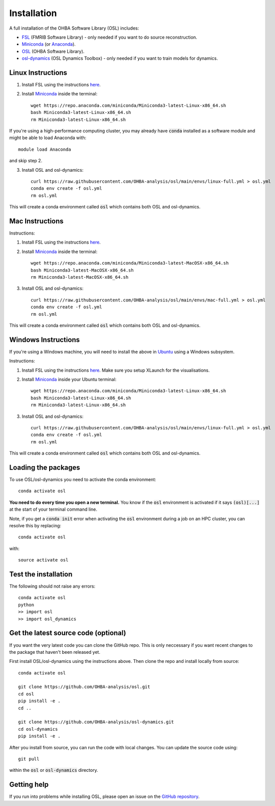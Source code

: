 Installation
============

A full installation of the OHBA Software Library (OSL) includes:

- `FSL <https://fsl.fmrib.ox.ac.uk/fsl/fslwiki/FslInstallation>`_ (FMRIB Software Library) - only needed if you want to do source reconstruction.
- `Miniconda <https://docs.conda.io/projects/miniconda/en/latest/miniconda-install.html>`_ (or `Anaconda <https://docs.anaconda.com/free/anaconda/install/index.html>`_).
- `OSL <https://github.com/OHBA-analysis/osl>`_ (OHBA Software Library).
- `osl-dynamics <https://github.com/OHBA-analysis/osl-dynamics>`_ (OSL Dynamics Toolbox) - only needed if you want to train models for dynamics.

Linux Instructions
------------------

1. Install FSL using the instructions `here <https://fsl.fmrib.ox.ac.uk/fsl/fslwiki/FslInstallation/Linux>`_.

2. Install `Miniconda <https://docs.conda.io/projects/miniconda/en/latest/miniconda-install.html>`_ inside the terminal::

    wget https://repo.anaconda.com/miniconda/Miniconda3-latest-Linux-x86_64.sh
    bash Miniconda3-latest-Linux-x86_64.sh
    rm Miniconda3-latest-Linux-x86_64.sh

If you're using a high-performance computing cluster, you may already have :code:`conda` installed as a software module and might be able to load Anaconda with::

    module load Anaconda

and skip step 2.

3. Install OSL and osl-dynamics::

    curl https://raw.githubusercontent.com/OHBA-analysis/osl/main/envs/linux-full.yml > osl.yml
    conda env create -f osl.yml
    rm osl.yml

This will create a conda environment called :code:`osl` which contains both OSL and osl-dynamics.

Mac Instructions
----------------

Instructions:

1. Install FSL using the instructions `here <https://fsl.fmrib.ox.ac.uk/fsl/fslwiki/FslInstallation/MacOsX>`_.

2. Install `Miniconda <https://docs.conda.io/projects/miniconda/en/latest/miniconda-install.html>`_ inside the terminal::

    wget https://repo.anaconda.com/miniconda/Miniconda3-latest-MacOSX-x86_64.sh
    bash Miniconda3-latest-MacOSX-x86_64.sh
    rm Miniconda3-latest-MacOSX-x86_64.sh

3. Install OSL and osl-dynamics::

    curl https://raw.githubusercontent.com/OHBA-analysis/osl/main/envs/mac-full.yml > osl.yml
    conda env create -f osl.yml
    rm osl.yml

This will create a conda environment called :code:`osl` which contains both OSL and osl-dynamics.

Windows Instructions
--------------------

If you're using a Windows machine, you will need to install the above in `Ubuntu <https://ubuntu.com/wsl>`_ using a Windows subsystem. 

Instructions:

1. Install FSL using the instructions `here <https://fsl.fmrib.ox.ac.uk/fsl/fslwiki/FslInstallation/Windows>`_. Make sure you setup XLaunch for the visualisations.

2. Install `Miniconda <https://docs.conda.io/projects/miniconda/en/latest/miniconda-install.html>`_ inside your Ubuntu terminal::

    wget https://repo.anaconda.com/miniconda/Miniconda3-latest-Linux-x86_64.sh
    bash Miniconda3-latest-Linux-x86_64.sh
    rm Miniconda3-latest-Linux-x86_64.sh

3. Install OSL and osl-dynamics::

    curl https://raw.githubusercontent.com/OHBA-analysis/osl/main/envs/linux-full.yml > osl.yml
    conda env create -f osl.yml
    rm osl.yml

This will create a conda environment called :code:`osl` which contains both OSL and osl-dynamics.

Loading the packages
--------------------

To use OSL/osl-dynamics you need to activate the conda environment::

    conda activate osl

**You need to do every time you open a new terminal.** You know if the :code:`osl` environment is activated if it says :code:`(osl)[...]` at the start of your terminal command line.

Note, if you get a :code:`conda init` error when activating the :code:`osl` environment during a job on an HPC cluster, you can resolve this by replacing::

    conda activate osl

with::

    source activate osl

Test the installation
---------------------

The following should not raise any errors::

    conda activate osl
    python
    >> import osl
    >> import osl_dynamics

Get the latest source code (optional)
-------------------------------------

If you want the very latest code you can clone the GitHub repo. This is only neccessary if you want recent changes to the package that haven't been released yet.

First install OSL/osl-dynamics using the instructions above. Then clone the repo and install locally from source::

    conda activate osl

    git clone https://github.com/OHBA-analysis/osl.git
    cd osl
    pip install -e .
    cd ..

    git clone https://github.com/OHBA-analysis/osl-dynamics.git
    cd osl-dynamics
    pip install -e .

After you install from source, you can run the code with local changes. You can update the source code using::

    git pull

within the :code:`osl` or :code:`osl-dynamics` directory.

Getting help
------------

If you run into problems while installing OSL, please open an issue on the `GitHub repository <https://github.com/OHBA-analysis/osl/issues>`_.

